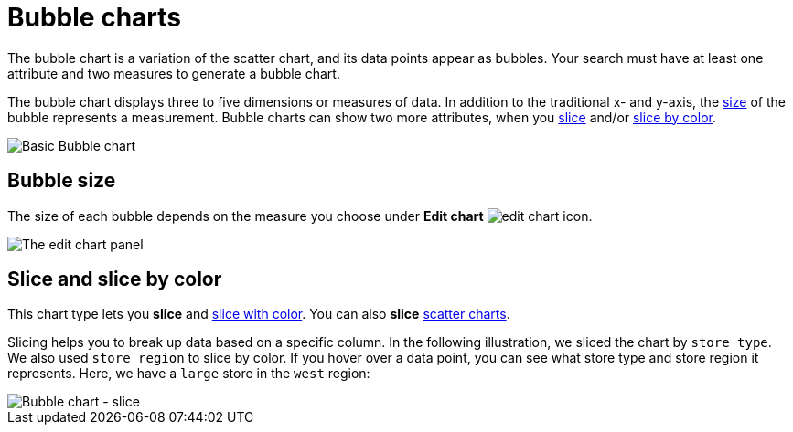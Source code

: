 = Bubble charts
:last_updated: 01/10/2021
:linkattrs:
:experimental:
:page-partial:
:page-aliases: /end-user/search/about-bubble-charts.adoc
:description: The bubble chart is a variation of the scatter chart, and its data points appear as bubbles.

The bubble chart is a variation of the scatter chart, and its data points appear as bubbles. Your search must have at least one attribute and two measures to generate a bubble chart.

The bubble chart displays three to five dimensions or measures of data. In addition to the traditional x- and y-axis, the xref:size[size] of the bubble represents a measurement. Bubble charts can show two more attributes, when you xref:slice[slice] and/or xref:slice-color[slice by color].

image::bubble_chart_example.png[Basic Bubble chart]

[#size]
== Bubble size
The size of each bubble depends on the measure you choose under *Edit chart* image:icon-gear-10px.png[edit chart icon].

image::bubble_chart_size.png[The edit chart panel, with the size option at the bottom highlighted]

[#slice]
[#slice-color]
== Slice and slice by color

This chart type lets you *slice* and xref:chart-column-configure.adoc#slice-with-color[slice with color].
You can also *slice* xref:chart-scatter.adoc[scatter charts].

Slicing helps you to break up data based on a specific column. In the following illustration, we sliced the chart by `store type`. We also used `store region` to slice by color.
If you hover over a data point, you can see what store type and store region it represents. Here, we have a `large` store in the `west` region:

image::bubble-chart-slice.png[Bubble chart - slice]

